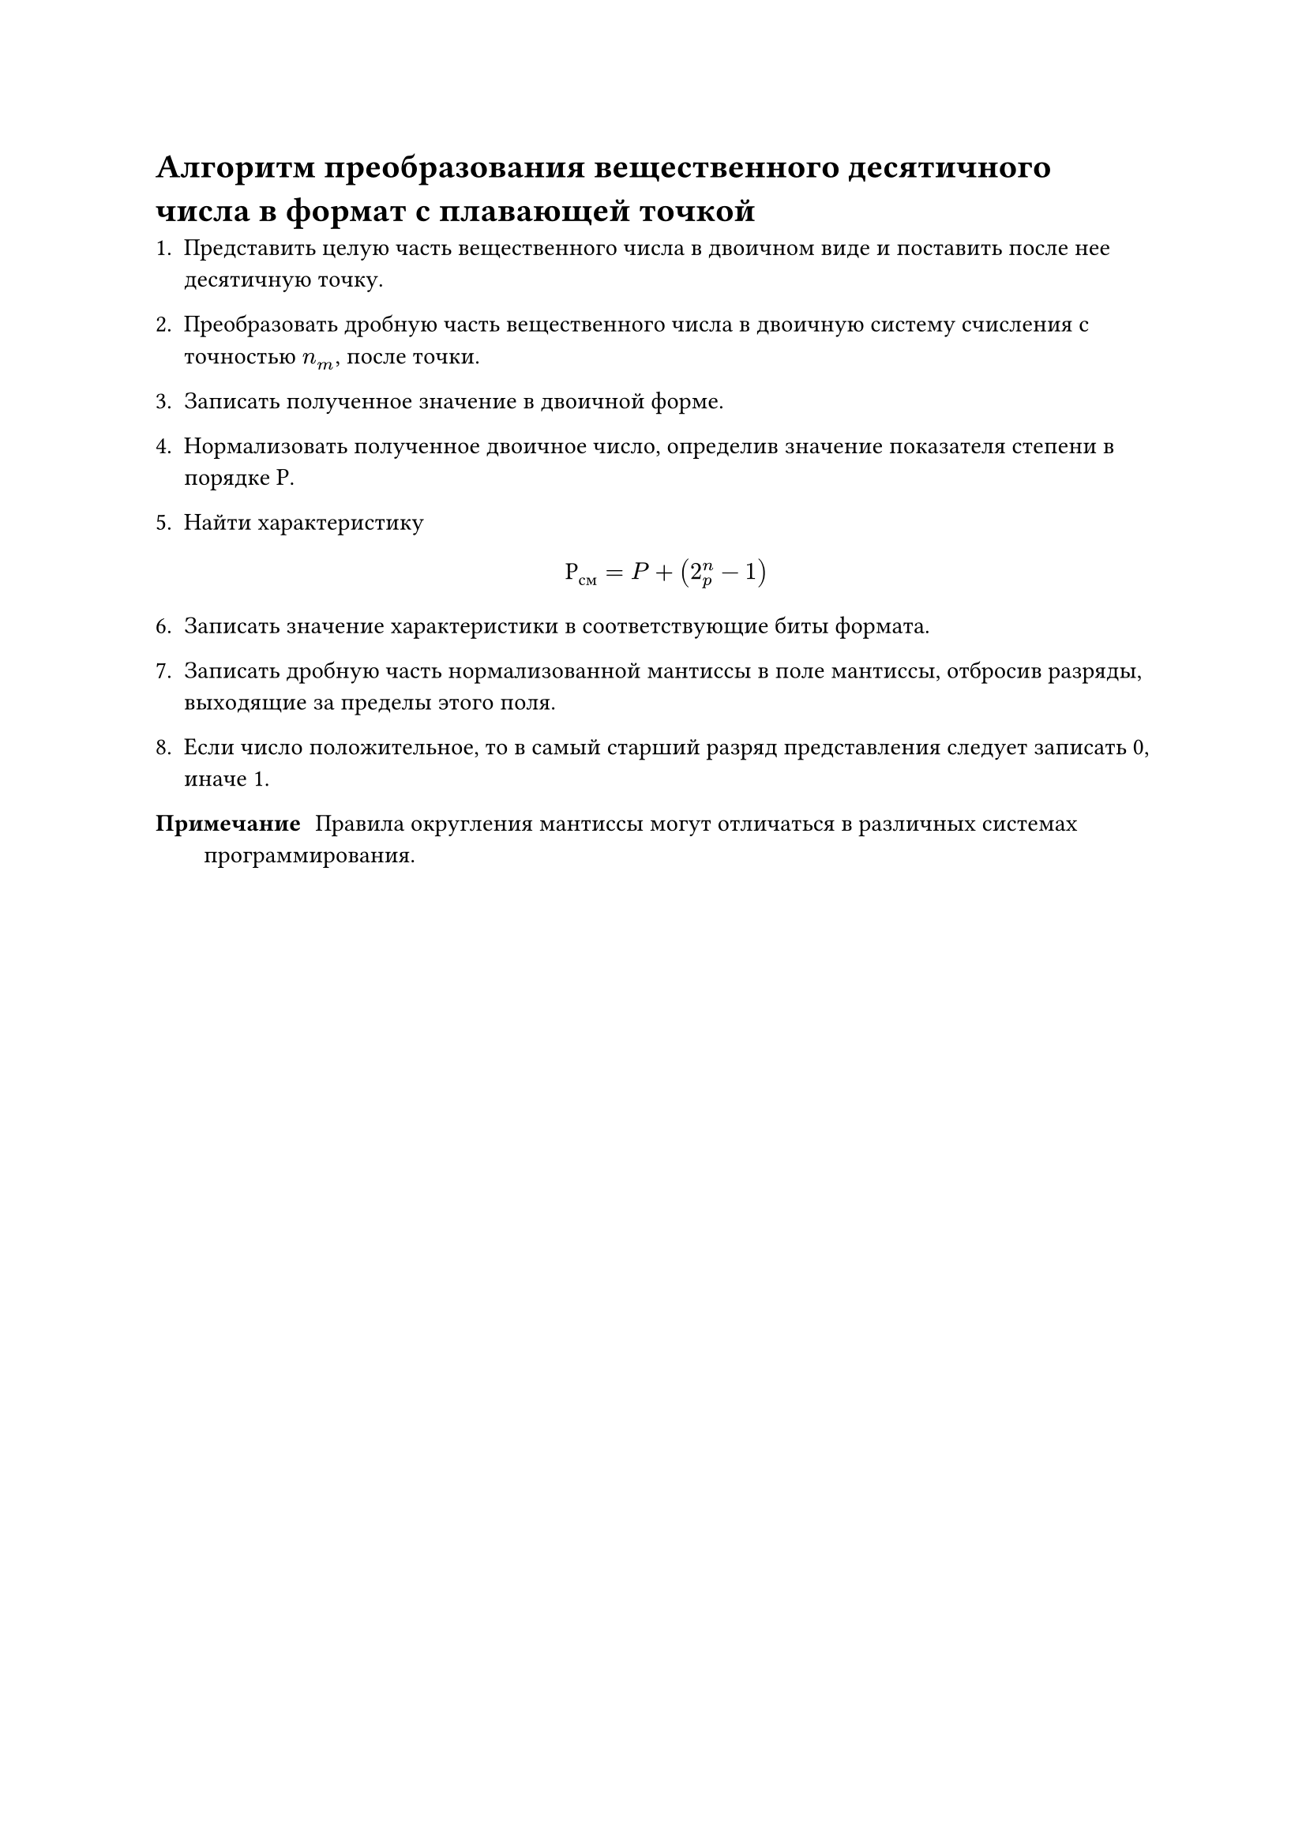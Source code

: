 = Алгоритм преобразования вещественного десятичного числа в формат с плавающей точкой


1. Представить целую часть вещественного числа в двоичном виде и
   поставить после нее десятичную точку.

2. Преобразовать дробную часть вещественного числа в двоичную систему
   счисления с точностью $n_m$, после точки.

3. Записать полученное значение в двоичной форме.

4. Нормализовать полученное двоичное число, определив значение
   показателя степени в порядке Р.

5. Найти характеристику $ Р_"см" = P+(2^n_p - 1) $

6. Записать значение характеристики в соответствующие биты формата.

7. Записать дробную часть нормализованной мантиссы в поле мантиссы,
   отбросив разряды, выходящие за пределы этого поля.



8. Если число положительное, то в самый старший разряд
   представления следует записать 0, иначе 1.

/ Примечание: Правила округления мантиссы могут отличаться в различных системах программирования.

